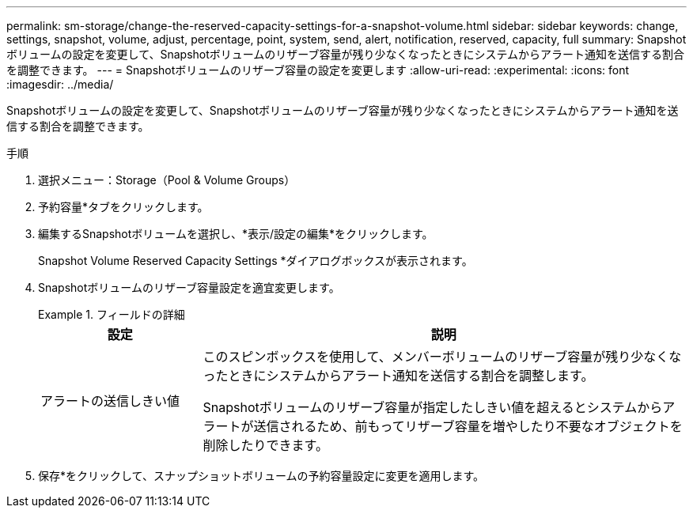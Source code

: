 ---
permalink: sm-storage/change-the-reserved-capacity-settings-for-a-snapshot-volume.html 
sidebar: sidebar 
keywords: change, settings, snapshot, volume, adjust, percentage, point, system, send, alert, notification, reserved, capacity, full 
summary: Snapshotボリュームの設定を変更して、Snapshotボリュームのリザーブ容量が残り少なくなったときにシステムからアラート通知を送信する割合を調整できます。 
---
= Snapshotボリュームのリザーブ容量の設定を変更します
:allow-uri-read: 
:experimental: 
:icons: font
:imagesdir: ../media/


[role="lead"]
Snapshotボリュームの設定を変更して、Snapshotボリュームのリザーブ容量が残り少なくなったときにシステムからアラート通知を送信する割合を調整できます。

.手順
. 選択メニュー：Storage（Pool & Volume Groups）
. 予約容量*タブをクリックします。
. 編集するSnapshotボリュームを選択し、*表示/設定の編集*をクリックします。
+
Snapshot Volume Reserved Capacity Settings *ダイアログボックスが表示されます。

. Snapshotボリュームのリザーブ容量設定を適宜変更します。
+
.フィールドの詳細
====
[cols="1a,3a"]
|===
| 設定 | 説明 


 a| 
アラートの送信しきい値
 a| 
このスピンボックスを使用して、メンバーボリュームのリザーブ容量が残り少なくなったときにシステムからアラート通知を送信する割合を調整します。

Snapshotボリュームのリザーブ容量が指定したしきい値を超えるとシステムからアラートが送信されるため、前もってリザーブ容量を増やしたり不要なオブジェクトを削除したりできます。

|===
====
. 保存*をクリックして、スナップショットボリュームの予約容量設定に変更を適用します。

